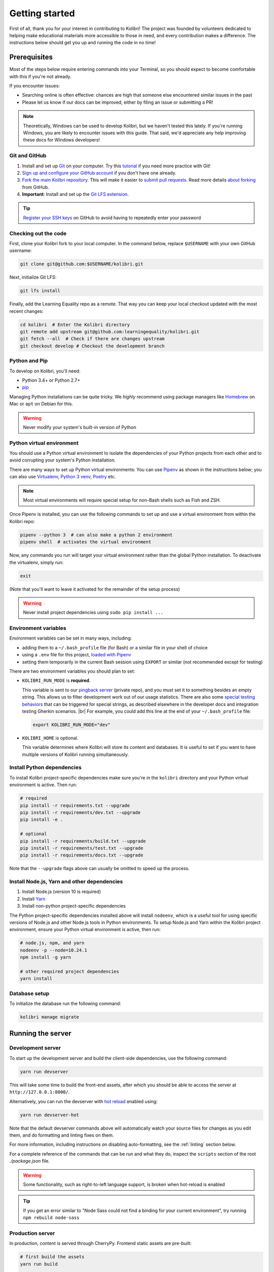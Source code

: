 .. _getting_started:

Getting started
===============

First of all, thank you for your interest in contributing to Kolibri! The project was founded by volunteers dedicated to helping make educational materials more accessible to those in need, and every contribution makes a difference. The instructions below should get you up and running the code in no time!

Prerequisites
-------------

Most of the steps below require entering commands into your Terminal, so you should expect to become comfortable with this if you're not already.

If you encounter issues:

* Searching online is often effective: chances are high that someone else encountered similar issues in the past
* Please let us know if our docs can be improved, either by filing an issue or submitting a PR!

.. note::
  Theoretically, Windows can be used to develop Kolibri, but we haven't tested this lately. If you're running Windows, you are likely to encounter issues with this guide. That said, we'd appreciate any help improving these docs for Windows developers!


Git and GitHub
~~~~~~~~~~~~~~

#. Install and set up `Git <https://help.github.com/articles/set-up-git/>`__ on your computer. Try this `tutorial <http://learngitbranching.js.org/>`__ if you need more practice with Git!
#. `Sign up and configure your GitHub account <https://github.com/join>`__ if you don't have one already.
#. `Fork the main Kolibri repository <https://github.com/learningequality/kolibri>`__. This will make it easier to `submit pull requests <https://help.github.com/articles/using-pull-requests/>`__. Read more details `about forking <https://help.github.com/articles/fork-a-repo/>`__ from GitHub.
#. **Important**: Install and set up the `Git LFS extension <https://git-lfs.github.com/>`__.


.. tip::
  `Register your SSH keys <https://help.github.com/en/articles/connecting-to-github-with-ssh>`__ on GitHub to avoid having to repeatedly enter your password


Checking out the code
~~~~~~~~~~~~~~~~~~~~~

First, clone your Kolibri fork to your local computer. In the command below, replace ``$USERNAME`` with your own GitHub username:

.. code-block:: bash

  git clone git@github.com:$USERNAME/kolibri.git

Next, initialize Git LFS:

.. code-block:: bash

  git lfs install

Finally, add the Learning Equality repo as a remote. That way you can keep your local checkout updated with the most recent changes:

.. code-block:: bash

  cd kolibri  # Enter the Kolibri directory
  git remote add upstream git@github.com:learningequality/kolibri.git
  git fetch --all  # Check if there are changes upstream
  git checkout develop # Checkout the development branch



Python and Pip
~~~~~~~~~~~~~~

To develop on Kolibri, you'll need:

* Python 3.4+ or Python 2.7+
* `pip <https://pypi.python.org/pypi/pip>`__

Managing Python installations can be quite tricky. We *highly* recommend using package managers like `Homebrew <http://brew.sh/>`__ on Mac or ``apt`` on Debian for this.

.. warning::
  Never modify your system's built-in version of Python

Python virtual environment
~~~~~~~~~~~~~~~~~~~~~~~~~~

You should use a Python virtual environment to isolate the dependencies of your Python projects from each other and to avoid corrupting your system's Python installation.

There are many ways to set up Python virtual environments: You can use `Pipenv <https://pipenv.readthedocs.io/en/latest/>`__ as shown in the instructions below; you can also use `Virtualenv <https://virtualenv.pypa.io/en/latest/>`__, `Python 3 venv <https://docs.python.org/3/library/venv.html>`__, `Poetry <https://poetry.eustace.io>`__ etc.

.. note::
  Most virtual environments will require special setup for non-Bash shells such as Fish and ZSH.

Once Pipenv is installed, you can use the following commands to set up and use a virtual environment from within the Kolibri repo:


.. code-block:: bash

  pipenv --python 3  # can also make a python 2 environment
  pipenv shell  # activates the virtual environment

Now, any commands you run will target your virtual environment rather than the global Python installation. To deactivate the virtualenv, simply run:


.. code-block:: bash

  exit

(Note that you'll want to leave it activated for the remainder of the setup process)

.. warning::
  Never install project dependencies using ``sudo pip install ...``


.. _EnvVars:


Environment variables
~~~~~~~~~~~~~~~~~~~~~

Environment variables can be set in many ways, including:

* adding them to a ``~/.bash_profile`` file (for Bash) or a similar file in your shell of choice
* using a ``.env`` file for this project, `loaded with Pipenv <https://pipenv.kennethreitz.org/en/latest/advanced/#automatic-loading-of-env>`_
* setting them temporarily in the current Bash session using ``EXPORT`` or similar (not recommended except for testing)

There are two environment variables you should plan to set:

* ``KOLIBRI_RUN_MODE`` is **required**.

  This variable is sent to our `pingback server <https://github.com/learningequality/nutritionfacts>`_ (private repo), and you must set it to something besides an empty string. This allows us to filter development work out of our usage statistics. There are also some `special testing behaviors <https://github.com/learningequality/nutritionfacts/blob/b150ec9fd80cd0f02c087956fd5f16b2592f94d4/nutritionfacts/views.py#L125-L179>`_ that can be triggered for special strings, as described elsewhere in the developer docs and integration testing Gherkin scenarios.
  |br|
  For example, you could add this line at the end of your ``~/.bash_profile`` file:

  .. code-block:: bash

    export KOLIBRI_RUN_MODE="dev"


* ``KOLIBRI_HOME`` is optional.

  This variable determines where Kolibri will store its content and databases. It is useful to set if you want to have multiple versions of Kolibri running simultaneously.


Install Python dependencies
~~~~~~~~~~~~~~~~~~~~~~~~~~~

To install Kolibri project-specific dependencies make sure you're in the ``kolibri`` directory and your Python virtual environment is active. Then run:

.. code-block:: bash

  # required
  pip install -r requirements.txt --upgrade
  pip install -r requirements/dev.txt --upgrade
  pip install -e .

  # optional
  pip install -r requirements/build.txt --upgrade
  pip install -r requirements/test.txt --upgrade
  pip install -r requirements/docs.txt --upgrade

Note that the ``--upgrade`` flags above can usually be omitted to speed up the process.

Install Node.js, Yarn and other dependencies
~~~~~~~~~~~~~~~~~~~~~~~~~~~~~~~~~~~~~~~~~~~~

#. Install Node.js (version 10 is required)
#. Install `Yarn <https://yarnpkg.com/>`__
#. Install non-python project-specific dependencies

The Python project-specific dependencies installed above will install ``nodeenv``, which is a useful tool for using specific versions of Node.js and other Node.js tools in Python environments. To setup Node.js and Yarn within the Kolibri project environment, ensure your Python virtual environment is active, then run:

.. code-block:: bash

  # node.js, npm, and yarn
  nodeenv -p --node=10.24.1
  npm install -g yarn

  # other required project dependencies
  yarn install


Database setup
~~~~~~~~~~~~~~

To initialize the database run the following command:

.. code-block:: bash

  kolibri manage migrate


Running the server
------------------

.. _devserver:


Development server
~~~~~~~~~~~~~~~~~~

To start up the development server and build the client-side dependencies, use the following command:

.. code-block:: bash

  yarn run devserver

This will take some time to build the front-end assets, after which you should be able to access the server at ``http://127.0.0.1:8000/``.

Alternatively, you can run the devserver with `hot reload <https://vue-loader.vuejs.org/guide/hot-reload.html>`__ enabled using:

.. code-block:: bash

  yarn run devserver-hot

Note that the default devserver commands above will automatically watch your source files for changes as you edit them, and do formatting and linting fixes on them.

For more information, including instructions on disabling auto-formatting, see the :ref:`linting` section below.

For a complete reference of the commands that can be run and what they do, inspect the ``scripts`` section of the root *./package.json* file.

.. warning::

  Some functionality, such as right-to-left language support, is broken when hot-reload is enabled

.. tip::

  If you get an error similar to "Node Sass could not find a binding for your current environment", try running ``npm rebuild node-sass``

Production server
~~~~~~~~~~~~~~~~~

In production, content is served through CherryPy. Frontend static assets are pre-built:

.. code-block:: bash

  # first build the assets
  yarn run build

  # now, run the Django production server
  kolibri start

Now you should be able to access the server at ``http://127.0.0.1:8080/``.


Separate servers
~~~~~~~~~~~~~~~~

If you are working mainly on backend code, you can build the front-end assets once and then just run the Python devserver. This may also help with multi-device testing over a LAN.

.. code-block:: bash

  # first build the front-end assets
  yarn run build

  # now, run the Django devserver
  yarn run python-devserver

You can also run the Django development server and webpack devserver independently in separate terminal windows. In the first terminal you can start the django development server:

.. code-block:: bash

  yarn run python-devserver

and in the second terminal, start the webpack build process for frontend assets:

.. code-block:: bash

  yarn run frontend-devserver


Editor configuration
--------------------

We have a project-level *.editorconfig* file to help you configure your text editor or IDE to use our internal conventions.

`Check your editor <http://editorconfig.org/#download>`__ to see if it supports EditorConfig out-of-the-box, or if a plugin is available.


Vue development tools
---------------------

`Vue.js devtools <https://github.com/vuejs/vue-devtools>`__ is a browser plugin that is very helpful when working with Vue.js components and Vuex.

To ensure a more efficient workflow, install appropriate editor plugins for Vue.js, ESLint, and stylelint.


Sample data for development
---------------------------

Once you have the server running, proceed to import some channels and resources. To quickly import all available and supported Kolibri resource types, use the token ``nakav-mafak`` for the `Kolibri QA channel <https://kolibri-beta.learningequality.org/en/learn/#/topics/95a52b386f2c485cb97dd60901674a98>`__ (~350MB).


Now you can create users, classes, lessons, etc manually. To auto-generate some sample user data you can also run:

.. code-block:: bash

  kolibri manage generateuserdata



Linting and auto-formatting
---------------------------

.. _linting:

Manual linting and formatting
~~~~~~~~~~~~~~~~~~~~~~~~~~~~~

Linting and code auto-formatting provided by Prettier and Black are run in the background automatically by ``yarn run devserver`` (see :ref:`devserver`). You can monitor for linting errors and warnings in the terminal outputs of the dev server while it is running.

If you would prefer to do these on demand (such as with IDE linting tools or using a tool like pre-commit) then you can run the development server in "warning only" mode. For example:

.. code-block:: bash

  yarn run devserver-warn

or with hot reload:

.. code-block:: bash

  yarn run devserver-hot-warn

You can manually run the auto-formatters using:

.. code-block:: bash

  yarn run lint-frontend:format
  yarn run fmt-backend

Or to check the formatting without writing changes, run:

.. code-block:: bash

  yarn run lint-frontend
  yarn run fmt-backend:check


Pre-commit hooks
~~~~~~~~~~~~~~~~

A full set of linting and auto-formatting can also be applied by pre-commit hooks. The pre-commit hooks are identical to the automated build check by Travis CI in Pull Requests.

`pre-commit <http://pre-commit.com/>`__ is used to apply a full set of checks and formatting automatically each time that ``git commit`` runs. If there are errors, the Git commit is aborted and you are asked to fix the error and run ``git commit`` again.

Pre-commit is already installed as a development dependency, but you also need to enable it:

.. code-block:: bash

  pre-commit install

.. tip:: As a convenience, many developers install linting and formatting plugins in their code editor (IDE). Installing ESLint, Prettier, Black, and Flake8 plugins in your editor will catch most (but not all) code-quality checks.

.. tip:: Pre-commit can have issues running from alternative Git clients like GitUp. If you encounter problems while committing changes, run ``pre-commit uninstall`` to disable pre-commit.

.. warning:: If you do not use any linting tools, your code is likely fail our server-side checks and you will need to update the PR in order to get it merged.


Design system
-------------

We have a large number of reusable patterns, conventions, and components built into the application. Review the `Kolibri Design System <https://design-system.learningequality.org/>`__ to get a sense for the tools at your disposal, and to ensure that new changes stay consistent with established UI patterns.


Updating documentation
----------------------

First, install some additional dependencies related to building documentation output:

.. code-block:: bash

  pip install -r requirements/docs.txt
  pip install -r requirements/build.txt

To make changes to documentation, edit the ``rst`` files in the ``kolibri/docs`` directory and then run:

.. code-block:: bash

  make docs

You can also run the auto-build for faster editing from the ``docs`` directory:

.. code-block:: bash

  cd docs
  sphinx-autobuild --port 8888 . _build


Automated testing
-----------------


Kolibri comes with a Javascript test suite based on `Jest <https://jestjs.io/>`__. To run all front-end tests:

.. code-block:: bash

  yarn run test

Kolibri comes with a Python test suite based on `pytest <https://docs.pytest.org/en/latest/>`__. To run all back-end tests:

.. code-block:: bash

  pytest

To run specific tests only, you can add the filepath of the file. To further filter either by TestClass name or test method name, you can add `-k` followed by a string to filter classes or methods by. For example, to only run a test named ``test_admin_can_delete_membership`` in kolibri/auth/test/test_permissions.py:

.. code-block:: bash

  pytest kolibri/auth/test/test_permissions -k test_admin_can_delete_membership

To only run the whole class named ``MembershipPermissionsTestCase`` in kolibri/auth/test/test_permissions.py:

.. code-block:: bash

  pytest kolibri/auth/test/test_permissions -k MembershipPermissionsTestCase

For more advanced usage, logical operators can also be used in wrapped strings, for example, the following will run only one test, named ``test_admin_can_delete_membership`` in the ``MembershipPermissionsTestCase`` class in kolibri/auth/test/test_permissions.py:

.. code-block:: bash

  pytest kolibri/auth/test/test_permissions -k "MembershipPermissionsTestCase and test_admin_can_delete_membership"

You can also use ``tox`` to setup a clean and disposable environment:

.. code-block:: bash

  tox -e py3.4  # Runs tests with Python 3.4

To run Python tests for all environments, use simply ``tox``. This simulates what our CI also does on GitHub PRs.

.. note::

  ``tox`` reuses its environment when it is run again. If you add anything to the requirements, you will want to either delete the `.tox` directory, or run ``tox`` with the ``-r`` argument to recreate the environment


Manual testing
--------------

All changes should be thoroughly tested and vetted before being merged in. Our primary considerations are:

 * Performance
 * Accessibility
 * Compatibility
 * Localization
 * Consistency

For more information, see the next section on :doc:`/manual_testing/index`.


Submitting a pull request
-------------------------

Here's a very simple scenario. Below, your remote is called ``origin``, and Learning Equality is ``le``.

First, create a new local working branch:

.. code-block:: bash

  # checkout the upstream develop branch
  git checkout le/develop
  # make a new feature branch
  git checkout -b my-awesome-changes

After making changes to the code and committing them locally, push your working branch to your fork on GitHub:

.. code-block:: bash

  git push origin my-awesome-changes

Go to Kolibri's `GitHub page <https://github.com/learningequality/kolibri>`__, and create a the new pull request.

.. note::
  Please fill in all the applicable sections in the PR template and DELETE unecessary headings

Another member of the team will review your code, and either ask for updates on your part or merge your PR to Kolibri codebase. Until the PR is merged you can push new commits to your branch and add updates to it.

Learn more about our :ref:`dev_workflow` and :ref:`release_process`


Development using Docker
------------------------

.. note::
  The Docker workflows below have not been fully tested

Users who are familiar with Docker can spin up a Kolibri instance quickly without setting up
the full JavaScript and Python development environments. We provide docker images that contain
all the necessary prerequisites for running Kolibri.

The ``docker/`` directory contains the docker files and startup scripts needed for various tasks.

 * ``docker/base.dockerfile``: the base layer that installs JavaScript and Python dependencies (image tag ``learningequality/kolibri``).
 * ``docker/build_whl.dockerfile``: generates a ``.whl``, ``tar.gz``, and ``.pex`` files in ``dist/``
 * ``docker/build_windows.dockerfile``: used to generate the Windows installer.
 * ``docker/dev.dockerfile``: container with full development setup, running devserver.
 * ``docker/demoserver.dockerfile``: runs the pex from ``KOLIBRI_PEX_URL`` with production setup.
 * ``docker/entrypoint.py``: startup script that configures Kolibri based on ENV variables:

    * Set ``KOLIBRI_PEX_URL`` to string ``default`` to run latest pex from Kolibri download page
    * Set ``KOLIBRI_PEX_URL`` to something like ``http://host.org/nameof.pex``
    * Set ``DOCKERMNT_PEX_PATH`` to something like ``/docker/mnt/nameof.pex``
    * ``KOLIBRI_RUN_MODE``: set in Dockerfile
    * ``KOLIBRI_PROVISIONDEVICE_FACILITY``: if this environment variable is set
      the entrypoint script will run the provision device an setup a facility
      with this name. The ``KOLIBRI_LANG`` environment variable and the following
      other environment variables will be used in the process:

        * ``KOLIBRI_PROVISIONDEVICE_PRESET``: defaults to ``formal``, with the other options being ``nonformal`` and ``informal``
        * ``KOLIBRI_PROVISIONDEVICE_SUPERUSERNAME``: default ``devowner``
        * ``KOLIBRI_PROVISIONDEVICE_SUPERUSERPASSWORD``: default ``admin123``

    * ``KOLIBRI_HOME``: default ``/kolibrihome``
    * ``KOLIBRI_HTTP_PORT``: default ``8080``
    * ``KOLIBRI_LANG``: default ``en``
    * ``CHANNELS_TO_IMPORT``: comma-separated list of channel IDs (not set by default)


Building a pex file
~~~~~~~~~~~~~~~~~~~

When simply testing things out or reviewing a pull request, the easiest way to
obtain a pex file is to get the link from the buildkite assets link that is present
for every git branch and every pull request. This is the approach we recommend in
combination with the ``demoserver`` approach for running described in the next section.

However, if you want to build and run a pex from the Kolibri code in your current
local source files without relying on the github and the buildkite integration,
you can run the following commands to build a pex file:

.. code-block:: bash

  make docker-whl

The pex file will be generated in the ``dist/`` directory. You can run this pex
file using the ``demoserver`` approach described below.


Production server
~~~~~~~~~~~~~~~~~

You can start a Kolibri instance running any pex file by setting the appropriate
environment variables in your local copy of `docker/env.list` then running the commands:

.. code-block:: bash

  make docker-build-base      # only needed first time
  make docker-demoserver

The choice of pex file can be controlled by setting environment variables in the
file ``docker/env.list``:

 * Set ``KOLIBRI_PEX_URL`` to string ``default`` to run the latest pex from Kolibri download page
 * Set ``KOLIBRI_PEX_URL`` to something like ``http://host.org/nameof.pex``
 * Set ``DOCKERMNT_PEX_PATH`` to something like ``/docker/mnt/nameof.pex``



Development server
~~~~~~~~~~~~~~~~~~

.. code-block:: bash

  # start the Kolibri devserver running inside a container
  make docker-build-base  # only needed first time
  make docker-devserver   # takes a few mins to run pip install -e + webpack build
